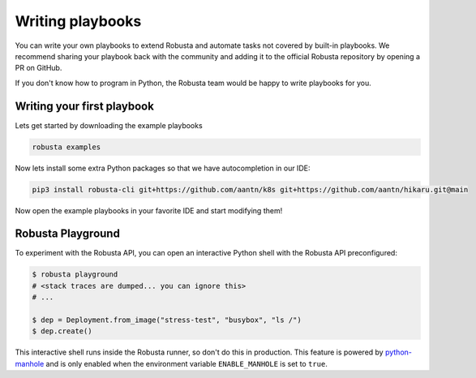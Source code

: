 Writing playbooks
#################

You can write your own playbooks to extend Robusta and automate tasks not covered by built-in playbooks.
We recommend sharing your playbook back with the community and adding it to the official Robusta repository by opening a PR on GitHub.

If you don't know how to program in Python, the Robusta team would be happy to write playbooks for you.

Writing your first playbook
---------------------------

Lets get started by downloading the example playbooks

.. code-block:: bash

    robusta examples

Now lets install some extra Python packages so that we have autocompletion in our IDE:

.. code-block:: bash

    pip3 install robusta-cli git+https://github.com/aantn/k8s git+https://github.com/aantn/hikaru.git@main

Now open the example playbooks in your favorite IDE and start modifying them!

Robusta Playground
---------------------------

To experiment with the Robusta API, you can open an interactive Python shell with the Robusta
API preconfigured:

.. code-block:: bash

    $ robusta playground
    # <stack traces are dumped... you can ignore this>
    # ...

    $ dep = Deployment.from_image("stress-test", "busybox", "ls /")
    $ dep.create()


This interactive shell runs inside the Robusta runner, so don't do this in production.
This feature is powered by `python-manhole <https://github.com/ionelmc/python-manhole>`_ and
is only enabled when the environment variable ``ENABLE_MANHOLE`` is set to ``true``.

